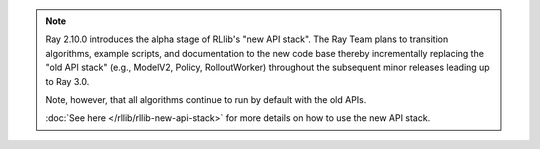 .. note::

    Ray 2.10.0 introduces the alpha stage of RLlib's "new API stack".
    The Ray Team plans to transition algorithms, example scripts, and documentation to the new code base
    thereby incrementally replacing the "old API stack" (e.g., ModelV2, Policy, RolloutWorker) throughout the subsequent minor releases leading up to Ray 3.0.

    Note, however, that all algorithms continue to run by default with the old APIs.

    :doc:`See here </rllib/rllib-new-api-stack>` for more details on how to use the new API stack.